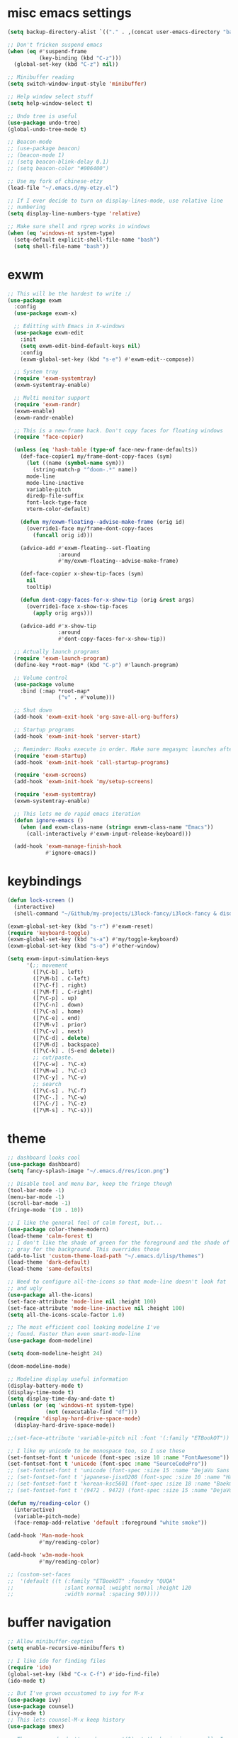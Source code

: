 #+PROPERTY: header-args:emacs-lisp :tangle "~/.emacs.d/config-min.el" :comments both

* misc emacs settings
#+begin_src emacs-lisp
  (setq backup-directory-alist `(("." . ,(concat user-emacs-directory "backups"))))

  ;; Don't fricken suspend emacs
  (when (eq #'suspend-frame
            (key-binding (kbd "C-z")))
    (global-set-key (kbd "C-z") nil))

  ;; Minibuffer reading
  (setq switch-window-input-style 'minibuffer)

  ;; Help window select stuff
  (setq help-window-select t)

  ;; Undo tree is useful
  (use-package undo-tree)
  (global-undo-tree-mode t)

  ;; Beacon-mode
  ;; (use-package beacon)
  ;; (beacon-mode 1)
  ;; (setq beacon-blink-delay 0.1)
  ;; (setq beacon-color "#006400") 

  ;; Use my fork of chinese-etzy
  (load-file "~/.emacs.d/my-etzy.el")

  ;; If I ever decide to turn on display-lines-mode, use relative line
  ;; numbering
  (setq display-line-numbers-type 'relative)

  ;; Make sure shell and rgrep works in windows
  (when (eq 'windows-nt system-type)
    (setq-default explicit-shell-file-name "bash")
    (setq shell-file-name "bash"))
#+end_src
* exwm
#+begin_src emacs-lisp
  ;; This will be the hardest to write :/
  (use-package exwm
    :config
    (use-package exwm-x)

    ;; Editting with Emacs in X-windows
    (use-package exwm-edit
      :init
      (setq exwm-edit-bind-default-keys nil)
      :config
      (exwm-global-set-key (kbd "s-e") #'exwm-edit--compose))

    ;; System tray
    (require 'exwm-systemtray)
    (exwm-systemtray-enable)

    ;; Multi monitor support
    (require 'exwm-randr)
    (exwm-enable)
    (exwm-randr-enable)

    ;; This is a new-frame hack. Don't copy faces for floating windows
    (require 'face-copier)

    (unless (eq 'hash-table (type-of face-new-frame-defaults))
      (def-face-copier1 my/frame-dont-copy-faces (sym)
        (let ((name (symbol-name sym)))
          (string-match-p "^doom-.*" name))
        mode-line
        mode-line-inactive
        variable-pitch
        diredp-file-suffix
        font-lock-type-face
        vterm-color-default)

      (defun my/exwm-floating--advise-make-frame (orig id)
        (override1-face my/frame-dont-copy-faces
          (funcall orig id)))

      (advice-add #'exwm-floating--set-floating
                  :around
                  #'my/exwm-floating--advise-make-frame)

      (def-face-copier x-show-tip-faces (sym)
        nil
        tooltip)

      (defun dont-copy-faces-for-x-show-tip (orig &rest args)
        (override1-face x-show-tip-faces
          (apply orig args)))

      (advice-add #'x-show-tip
                  :around
                  #'dont-copy-faces-for-x-show-tip))

    ;; Actually launch programs
    (require 'exwm-launch-program)
    (define-key *root-map* (kbd "C-p") #'launch-program)

    ;; Volume control
    (use-package volume
      :bind (:map *root-map*
                  ("v" . #'volume)))

    ;; Shut down
    (add-hook 'exwm-exit-hook 'org-save-all-org-buffers)

    ;; Startup programs
    (add-hook 'exwm-init-hook 'server-start)

    ;; Reminder: Hooks execute in order. Make sure megasync launches after systemtray is enabled
    (require 'exwm-startup)
    (add-hook 'exwm-init-hook 'call-startup-programs)

    (require 'exwm-screens)
    (add-hook 'exwm-init-hook 'my/setup-screens)

    (require 'exwm-systemtray)
    (exwm-systemtray-enable)

    ;; This lets me do rapid emacs iteration
    (defun ignore-emacs ()
      (when (and exwm-class-name (string= exwm-class-name "Emacs"))
        (call-interactively #'exwm-input-release-keyboard)))

    (add-hook 'exwm-manage-finish-hook
              #'ignore-emacs))
#+end_src
* keybindings
#+begin_src emacs-lisp
  (defun lock-screen ()
    (interactive)
    (shell-command "~/Github/my-projects/i3lock-fancy/i3lock-fancy & disown"))

  (exwm-global-set-key (kbd "s-r") #'exwm-reset)
  (require 'keyboard-toggle)
  (exwm-global-set-key (kbd "s-a") #'my/toggle-keyboard)
  (exwm-global-set-key (kbd "s-o") #'other-window)

  (setq exwm-input-simulation-keys
        '(;; movement
          ([?\C-b] . left)
          ([?\M-b] . C-left)
          ([?\C-f] . right)
          ([?\M-f] . C-right)
          ([?\C-p] . up)
          ([?\C-n] . down)
          ([?\C-a] . home)
          ([?\C-e] . end)
          ([?\M-v] . prior)
          ([?\C-v] . next)
          ([?\C-d] . delete)
          ([?\M-d] . backspace)
          ([?\C-k] . (S-end delete))
          ;; cut/paste.
          ([?\C-w] . ?\C-x)
          ([?\M-w] . ?\C-c)
          ([?\C-y] . ?\C-v)
          ;; search
          ([?\C-s] . ?\C-f)
          ([?\C-.] . ?\C-w)
          ([?\C-/] . ?\C-z)
          ([?\M-s] . ?\C-s)))
#+end_src
* theme
#+begin_src emacs-lisp
  ;; dashboard looks cool
  (use-package dashboard)
  (setq fancy-splash-image "~/.emacs.d/res/icon.png")

  ;; Disable tool and menu bar, keep the fringe though
  (tool-bar-mode -1)
  (menu-bar-mode -1)
  (scroll-bar-mode -1)
  (fringe-mode '(10 . 10))

  ;; I like the general feel of calm forest, but...
  (use-package color-theme-modern)
  (load-theme 'calm-forest t)
  ;; I don't like the shade of green for the foreground and the shade of
  ;; gray for the background. This overrides those
  (add-to-list 'custom-theme-load-path "~/.emacs.d/lisp/themes")
  (load-theme 'dark-default)
  (load-theme 'same-defaults)

  ;; Need to configure all-the-icons so that mode-line doesn't look fat
  ;; and ugly
  (use-package all-the-icons)
  (set-face-attribute 'mode-line nil :height 100)
  (set-face-attribute 'mode-line-inactive nil :height 100)
  (setq all-the-icons-scale-factor 1.0)

  ;; The most efficient cool looking modeline I've
  ;; found. Faster than even smart-mode-line
  (use-package doom-modeline)

  (setq doom-modeline-height 24)

  (doom-modeline-mode)

  ;; Modeline display useful information
  (display-battery-mode t)
  (display-time-mode t)
  (setq display-time-day-and-date t)
  (unless (or (eq 'windows-nt system-type)
              (not (executable-find "df")))
    (require 'display-hard-drive-space-mode)
    (display-hard-drive-space-mode))

  ;;(set-face-attribute 'variable-pitch nil :font '(:family "ETBookOT"))

  ;; I like my unicode to be monospace too, so I use these
  (set-fontset-font t 'unicode (font-spec :size 10 :name "FontAwesome"))
  (set-fontset-font t 'unicode (font-spec :name "SourceCodePro"))
  ;; (set-fontset-font t 'unicode (font-spec :size 15 :name "DejaVu Sans Mono"))
  ;; (set-fontset-font t 'japanese-jisx0208 (font-spec :size 10 :name "HanaMinA.ttf"))
  ;; (set-fontset-font t 'korean-ksc5601 (font-spec :size 18 :name "Baekmuk Gulim"))
  ;; (set-fontset-font t '(9472 . 9472) (font-spec :size 15 :name "DejaVu Sans Mono"))

  (defun my/reading-color ()
    (interactive)
    (variable-pitch-mode)
    (face-remap-add-relative 'default :foreground "white smoke"))

  (add-hook 'Man-mode-hook
            #'my/reading-color)

  (add-hook 'w3m-mode-hook
            #'my/reading-color)

  ;; (custom-set-faces
  ;;  '(default ((t (:family "ETBookOT" :foundry "QUQA" 
  ;;                :slant normal :weight normal :height 120 
  ;;                :width normal :spacing 90)))))
#+end_src
* buffer navigation
#+begin_src emacs-lisp
  ;; Allow minibuffer-ception
  (setq enable-recursive-minibuffers t)

  ;; I like ido for finding files
  (require 'ido)
  (global-set-key (kbd "C-x C-f") #'ido-find-file)
  (ido-mode t)

  ;; But I've grown occustomed to ivy for M-x
  (use-package ivy)
  (use-package counsel)
  (ivy-mode t)
  ;; This lets counsel-M-x keep history 
  (use-package smex)

  ;; These commands don't need a carrot(^) at the beginning, usually I
  ;; don't need a starting string when doing these
  (add-to-list 'ivy-initial-inputs-alist '(org-refile . ""))
  (add-to-list 'ivy-initial-inputs-alist '(org-agenda-refile . ""))
  (add-to-list 'ivy-initial-inputs-alist '(org-capture-refile . ""))
  (add-to-list 'ivy-initial-inputs-alist '(counsel-M-x . ""))

  (global-set-key (kbd "M-x") 'counsel-M-x)
  (global-set-key (kbd "C-x b") 'ivy-switch-buffer)
  (global-set-key (kbd "C-c C-r") 'ivy-resume)
  (define-key ivy-minibuffer-map (kbd "<return>") 'ivy-alt-done)
  (define-key ivy-minibuffer-map (kbd "C-<return>") 'ivy-done)

  ;; Scrollkeeper is helpful for scrolling up and down
  (use-package scrollkeeper)
  (global-set-key (kbd "C-v") 'scrollkeeper-down)
  (global-set-key (kbd "M-v") 'scrollkeeper-up)

  ;; Word navigation
  (global-set-key (kbd "M-f") 'forward-to-word)
  (global-set-key (kbd "M-F") 'forward-word)

  ;; Goto-char
  (use-package iy-go-to-char
    :bind (("M-m" . #'iy-go-to-char)))
#+end_src
* window manipulation
#+begin_src emacs-lisp
  ;; The prefix
  (define-prefix-command '*window-map*)
  (define-key *root-map* (kbd "w") '*window-map*)

  ;; Side-window stuff
  (use-package resize-window)
  (require 'side-window-split)
  (define-key *window-map* (kbd "j") 'side-bottom-window)
  (define-key *window-map* (kbd "h") 'side-left-window)
  (define-key *window-map* (kbd "l") 'side-right-window)
  (define-key *window-map* (kbd "d") 'window-toggle-side-windows)
  (define-key *window-map* (kbd "r") 'resize-window)

  ;; Dedicated window
  (defun my/toggle-dedicated-window ()
    (interactive)
    (let ((win (selected-window)))
      (set-window-dedicated-p win (not (window-dedicated-p win)))))
#+end_src
* dired
#+begin_src emacs-lisp
  ;; I like dired+'s formatting for listing files
  (add-to-list 'load-path
                 "~/.emacs.d/submodule/dired-plus")
  (require 'dired+)
  (setq dired-listing-switches "-al  --group-directories-first --sort=extension")
  (setq diredp-hide-details-initially-flag nil)
  (setq diredp-hide-details-propagate-flag nil)

  ;; diredx lets me hide stuff I don't want to see
  (require 'dired-x)
  (add-hook 'dired-mode-hook (lambda () (dired-omit-mode)))
  (setq dired-omit-files (concat dired-omit-files "\\|^\\..+$"))

  ;; Useful for traversing folders
  (use-package dired-subtree)

  (define-key dired-mode-map (kbd "<tab>") 'dired-subtree-insert)
  (define-key dired-mode-map (kbd "<backtab>") 'dired-subtree-remove)
#+end_src
* emacs lisp
#+begin_src emacs-lisp
  ;; These are the programming facilities I like the most for a minimal
  ;; setup for emacs-lisp programming

  ;; Errors
  (use-package flycheck)
  (add-to-list 'display-buffer-alist
               `(,(rx bos "*Flycheck errors*" eos)
                 (display-buffer-reuse-window
                  display-buffer-in-side-window)
                 (side            . bottom)
                 (reusable-frames . visible)
                 (window-height   . 0.10)))

  ;; Autocompletion
  (use-package company)
  (setq company-idle-delay 0.2)
  (add-hook 'emacs-lisp-mode-hook 'company-mode)
  (add-hook 'lisp-mode-hook 'company-mode)

  ;; Magit
  (use-package magit)
  (use-package magit-popup)
  (use-package magit-todos)
  (global-set-key (kbd "C-x g") 'magit-status)
  (global-set-key (kbd "C-x M-g") 'magit-dispatch)

  ;; Push all branches
  (defun my/magit-push-all ()
    "Push all branches."
    (interactive)
    (magit-run-git-async "push" "-v"
                         (magit-read-remote "Remote")
                         "--all"))

  (transient-append-suffix 'magit-push "m"
    '("a" "all remotes" my/magit-push-all))

  ;; Magit uses ediff
  (with-eval-after-load 'ediff
    (setq ediff-window-setup-function 'ediff-setup-windows-plain)

    (defun ediff-copy-both-to-C ()
      (interactive)
      (ediff-copy-diff ediff-current-difference nil 'C nil
                       (concat
                        (ediff-get-region-contents ediff-current-difference 'A ediff-control-buffer)
                        (ediff-get-region-contents ediff-current-difference 'B ediff-control-buffer))))
    (defun add-d-to-ediff-mode-map () (define-key ediff-mode-map "d" 'ediff-copy-both-to-C))
    (add-hook 'ediff-keymap-setup-hook 'add-d-to-ediff-mode-map)
    (set-face-attribute 'ediff-even-diff-A nil :background "midnight blue")
    (set-face-attribute 'ediff-even-diff-Ancestor nil :background "midnight blue")
    (set-face-attribute 'ediff-even-diff-B nil :background "midnight blue")
    (set-face-attribute 'ediff-even-diff-C nil :background "midnight blue")
    (set-face-attribute 'ediff-odd-diff-A nil :background "midnight blue")
    (set-face-attribute 'ediff-odd-diff-Ancestor nil :background "midnight blue")
    (set-face-attribute 'ediff-odd-diff-B nil :background "midnight blue")
    (set-face-attribute 'ediff-odd-diff-C nil :background "midnight blue"))

  ;; Paredit
  (use-package paredit
    :bind (:map paredit-mode-map
                ("M-?" . nil))
    :hook ((emacs-lisp-mode . paredit-mode)
           (lisp-mode . paredit-mode)))

  ;; Paren highlighting
  (show-paren-mode t)

  ;; Rainbow parens
  (use-package rainbow-delimiters)
  (add-hook 'prog-mode-hook #'rainbow-delimiters-mode)

  ;; Macroexpander
  (use-package macrostep)

  (define-key macrostep-keymap (kbd "C-c C-c") nil)

  (define-key macrostep-keymap (kbd "DEL") nil)
  (define-key macrostep-keymap (kbd "c") nil)
  (define-key macrostep-keymap (kbd "u") nil)
  (define-key macrostep-keymap (kbd "C-c q") #'macrostep-collapse)

  (define-key macrostep-keymap (kbd "RET") nil)
  (define-key macrostep-keymap (kbd "e") nil)
  (define-key emacs-lisp-mode-map (kbd "C-c e") #'macrostep-expand)


  (define-key macrostep-keymap (kbd "n") nil)
  (define-key macrostep-keymap (kbd "C-c C-n") #'macrostep-next-macro)

  (define-key macrostep-keymap (kbd "p") nil)
  (define-key macrostep-keymap (kbd "C-c C-p") #'macrostep-prev-macro)

  ;; Auto highlighting of symbols
  (use-package auto-highlight-symbol)
  (add-hook 'prog-mode-hook
            'auto-highlight-symbol-mode)

  ;; wgrep
  (use-package wgrep)

  ;; Use cursors, sooo good
  (use-package multiple-cursors)

  (define-prefix-command '*multiple-cursors-map*)
  (define-key *multiple-cursors-map* (kbd "a") 'mc/mark-all-like-this)
  (define-key *multiple-cursors-map* (kbd "A") 'mc/vertical-align)
  (define-key *multiple-cursors-map* (kbd "SPC") 'mc/vertical-align-with-space)
  (define-key *multiple-cursors-map* (kbd "n") 'mc/insert-numbers)

  (defhydra mc-interactive (*multiple-cursors-map* "i")
    "For those looping commands"
    ("n" mc/mark-next-like-this)
    ("p" mc/mark-previous-like-this)
    ("s" mc/skip-to-next-like-this)
    ("S" mc/skip-to-previous-like-this)
    ("q" nil))

  (global-set-key (kbd "C-c m") '*multiple-cursors-map*)

  ;; Space and tab configuration
  (setq default-tab-width 4)
  (setq-default indent-tabs-mode nil)
  (setq-default tab-width 4)

  ;; If I have to switch to viewing tabs
  (defun my/TABS (num)
    (interactive "p")
    (setq tab-width (if (= num 1)
                        8
                      num)))

  ;; Eval buffer, slime-ism
  (define-key emacs-lisp-mode-map (kbd "C-c C-k") #'eval-buffer)

  ;; Make scratch buffers out of nowhere!
  (defun scratch-buffer ()
    (interactive)
    (let ((count 0))
      (while (get-buffer (format "*scratch%d*" count))
        (incf count))
      (switch-to-buffer (get-buffer-create (format "*scratch%d*" count)))
      (lisp-interaction-mode)
      (insert (substitute-command-keys initial-scratch-message))))

  ;; Eval and replace
  (defun my/eval-and-replace ()
    "Replace the preceding sexp with its value."
    (interactive)
    (backward-kill-sexp)
    (condition-case nil
        (prin1 (eval (read (current-kill 0)))
               (current-buffer))
      (error (message "Invalid expression")
             (insert (current-kill 0)))))

  (define-key emacs-lisp-mode-map (kbd "C-c C-e") 'my/eval-and-replace)

  ;; Use cider's eval expression
  (use-package cider)
  (autoload 'cider--make-result-overlay "cider-overlays")

  (defun endless/eval-overlay (value point)
    (cider--make-result-overlay (format "%S" value)
      :where point
      :duration 'command)
    value)

  (advice-add 'eval-region :around
              (lambda (f beg end &rest r)
                (endless/eval-overlay
                 (apply f beg end r)
                 end)))

  (advice-add 'eval-last-sexp :filter-return
              (lambda (r)
                (endless/eval-overlay r (point))))

  (advice-add 'eval-defun :filter-return
              (lambda (r)
                (endless/eval-overlay
                 r
                 (save-excursion
                   (end-of-defun)
                   (point)))))

  ;; expand-region
  (use-package expand-region
    :commands er/expand-region
    :bind (("M-E" . #'er/expand-region)))

  ;; Banner comments
  (unless my/at-ti
     (use-package banner-comment
       :commands banner-comment
       :bind (("C-c h" . #'banner-comment))))

  (add-hook 'lisp-mode-hook
            (lambda () (setq comment-start ";; ")))

  (add-hook 'emacs-lisp-mode-hook
            (lambda () (setq comment-start ";; ")))

  ;; re-builder
  (require 're-builder)
  (setq reb-re-syntax 'rx)
#+end_src
* w3m
#+begin_src emacs-lisp
  ;; Remove when Emacs 27 releases
  (when (executable-find "w3m")
    (setq w3m-use-tabs nil)
    (use-package w3m)

    (defun dired-browse-with-w3m (arg)
      (interactive "P")
      (let ((browse-url-browser-function (if arg
                                             (symbol-function browse-url-browser-function)
                                           #'w3m-browse-url)))
        (browse-url-of-dired-file)))

    (define-key dired-mode-map (kbd "W") 'dired-browse-with-w3m)

    (global-set-key (kbd "C-c g")
                    (lambda ()
                      (interactive)
                      (w3m-goto-url "https://google.com"))))
#+end_src
* ibuffer
#+begin_src emacs-lisp
  (global-set-key (kbd "C-x C-b") 'ibuffer)

  (setq ibuffer-show-empty-filter-groups nil)

  (add-hook 'ibuffer-mode-hook
            '(lambda ()
               (ibuffer-switch-to-saved-filter-groups "default")
               (ibuffer-do-sort-by-alphabetic)
               ;; (ibuffer-auto-mode)
               ))

  (require 'ibuf-ext)

  (define-key ibuffer-mode-map my/keymap-key nil)

  (eval-after-load "ibuf-ext"
    '(define-ibuffer-filter directory-name
         "Filter files in the agenda folder"
       (:description "agenda")
       (and (buffer-file-name buf) 
            (string-match qualifier
                          (buffer-file-name buf)))))

  (add-to-list 'ibuffer-never-show-predicates
               '(lambda (buf)
                  (with-current-buffer buf
                    (eq major-mode 'helm-major-mode))))

  (setq ibuffer-saved-filter-groups
        '(("default"
           ("X-Windows"       (mode . exwm-mode))
           ("Terminals"       (or (mode . vterm-mode)
                                  (mode . term-mode)))
           ("emacs-config"    (not (or (mode . magit-status-mode)
                                       (not (or (filename . ".emacs.d")
                                                (filename . "emacs-config"))))))
           ("code-aux"        (or (mode . slime-repl-mode)
                                  (mode . slime-mode)
                                  (mode . magit-status-mode)
                                  (mode . ein:notebooklist-mode)
                                  (mode . cider-repl-mode)
                                  (mode . comint-mode)
                                  (mode . makefile-gmake-mode)
                                  (mode . conf-space-mode)
                                  (mode . sh-mode)))
           ("code"            (or (mode . perl-mode)
                                  (mode . asm-mode)
                                  (mode . php-mode)
                                  (mode . clojure-mode)
                                  (mode . csharp-mode)
                                  (mode . c++-mode)
                                  (mode . c-mode)
                                  (mode . scala-mode)
                                  (mode . emacs-lisp-mode)
                                  (mode . java-mode)
                                  (mode . js-mode)
                                  (mode . python-mode)
                                  (mode . ng2-ts-mode)
                                  (mode . lisp-mode)
                                  (mode . ein:notebook-multilang-mode)))
           ("web"             (or (mode . web-mode)
                                  (mode . mhtml-mode)
                                  (mode . js2-mode)
                                  (mode . css-mode)))
           ("Org Mode"        (not or (not mode . org-mode)
                                   (directory-name . "agenda")))
           ("text"            (filename . "\\.txt"))
           ("pdfs"            (or (mode . doc-view-mode)
                                  (mode . pdf-view-mode)))
           ("Agenda Buffers"  (mode . org-agenda-mode))
           ("Agenda Files"    (mode . org-mode))
           ("folders"         (mode . dired-mode))
           ("Help"            (or (name . "\*Help\*")
                                  (name . "\*Apropos\*")
                                  (name . "\*info\*"))))))

  (defun ibuffer-find-file-with-ido ()
    "Like `find-file', but default to the directory of the buffer at point."
    (interactive)
    (let ((completing-read-function #'ido-completing-read)
          (default-directory (let ((buf (ibuffer-current-buffer)))
                               (if (buffer-live-p buf)
                                   (with-current-buffer buf
                                     default-directory)
                                 default-directory))))
      (call-interactively #'ido-find-file)))

  (define-key ibuffer-mode-map (kbd "C-x C-f") #'ibuffer-find-file-with-ido)
#+end_src
* useful tools
** org-mode
 #+begin_src emacs-lisp
   (require 'org)

   (setq org-src-window-setup 'current-window)
   (setq org-use-speed-commands t)
 #+end_src
*** Indent look
#+begin_src emacs-lisp
  (setq org-startup-indented t)

  (defun my/org-indent-prefixes ()
    "Compute prefix strings for regular text and headlines."
    (setq org-indent--heading-line-prefixes
          (make-vector org-indent--deepest-level nil))
    (setq org-indent--inlinetask-line-prefixes
          (make-vector org-indent--deepest-level nil))
    (setq org-indent--text-line-prefixes
          (make-vector org-indent--deepest-level nil))
    (dotimes (n org-indent--deepest-level)
      (let ((indentation (if (<= n 1) 0
                           (* (1- org-indent-indentation-per-level)
                              (1- n)))))
        ;; Headlines line prefixes.
        (let ((heading-prefix ""))
          (aset org-indent--heading-line-prefixes
                n
                (org-add-props heading-prefix nil 'face 'org-indent))
          ;; Inline tasks line prefixes
          (aset org-indent--inlinetask-line-prefixes
                n
                (cond ((<= n 1) "")
                      ((bound-and-true-p org-inlinetask-show-first-star)
                       (concat org-indent-inlinetask-first-star
                               (substring heading-prefix 1)))
                      (t (org-add-props heading-prefix nil 'face 'org-indent)))))
        ;; Text line prefixes.
        (aset org-indent--text-line-prefixes
              n
              (org-add-props
                  (concat (make-string (if (< n 2) n
                                         (1+ indentation)) ?\s)
                          (and (> n 0)
                               (char-to-string org-indent-boundary-char)))
                  nil 'face 'org-indent)))))


  (advice-add #'org-indent--compute-prefixes
              :override
              #'my/org-indent-prefixes)
#+end_src
** terminal
#+begin_src emacs-lisp
  (if (eq system-type 'windows-nt)
      (define-key *root-map* "c" #'shell)
    (use-package vterm
      :commands vterm find-vterm vterm-kill
      :bind (:map *root-map*
                  ("c" . #'find-vterm))
      :config
      (setq ansi-color-names-vector
            ["black" "red3" "green3" "yellow3" "DodgerBlue2" "magenta3" "cyan3" "gray90"])

      (set-face-attribute 'term-bold        nil :weight 'bold)
      (set-face-attribute 'vterm-color-blue nil :foreground "DodgerBlue2")

      (define-key vterm-mode-map my/keymap-key nil)

      (if (<= 27 emacs-major-version)
          (defun find-vterm ()
            (interactive)
            (let* ((current-tab (alist-get 'name (tab-bar--current-tab)))
                   (term-name (concat current-tab "-term")))
              (if-let (b (get-buffer term-name))
                  (switch-to-buffer b)
                (vterm)
                (rename-buffer term-name))))
        (defun find-vterm ()
          (interactive)
          (if-let (b (get-buffer "vterm"))
              (switch-to-buffer b)
            (vterm))))

      (add-hook 'vterm-exit-functions
                (lambda (buf com)
                  (kill-buffer buf)))

      (defun rename-vterm-with-tab (orig name &optional arg)
        (let ((current-tab-name (alist-get 'name (tab-bar--current-tab))))
          (funcall orig name arg)
          (when-let (b (get-buffer (concat current-tab-name "-term")))
            (with-current-buffer b
              (rename-buffer (concat (alist-get 'name (tab-bar--current-tab))
                                     "-term"))))))

      (advice-add #'tab-bar-rename-tab
                  :around
                  #'rename-vterm-with-tab)

      (defun close-vterm-with-tab (orig)
        (let ((current-tab-name (alist-get 'name (tab-bar--current-tab))))
          (when (funcall orig)
            (when-let (b (get-buffer (concat current-tab-name "-term")))
              (with-current-buffer b
                (vterm-send-C-d))))))

      (advice-add #'close-tab-switch
                  :around
                  #'close-vterm-with-tab)))
#+end_src
** posting source code
#+begin_src emacs-lisp
  (use-package webpaste)

  (setq webpaste-paste-confirmation t)
  (setq webpaste-provider-priority '("ix.io"))
#+end_src
** wgrep
#+begin_src emacs-lisp
#+end_src
** Query replace rx
#+begin_src emacs-lisp
  (defun my/query-replace-rx (&rest _)
    "Call `query-replace-regexp', reading regexp in `rx' syntax.
    Automatically wraps in parens and adds `seq' to the beginning of
    the form."
    (interactive)
    (cl-letf (((symbol-function #'query-replace-read-from) (lambda (&rest _)
                                                             (--> (read-string "rx form: ")
                                                                  (concat "'(seq " it ")")
                                                                  (read it)
                                                                  (cadr it)
                                                                  (rx-to-string it)))))
      (call-interactively #'query-replace-regexp)))
#+end_src
** helm info is pretty slick
#+begin_src emacs-lisp
  (use-package helm)
  (require 'helm-info)

  (defun helm-info-emacs-stuff ()
    "Helm for Emacs, Elisp, and
    CL-library info pages."
    (interactive)
    (helm :sources
          '(helm-source-info-emacs helm-source-info-elisp helm-source-info-cl)))

  (global-set-key (kbd "C-c C-h") #'helm-info-emacs-stuff)
#+end_src
** helpful
#+begin_src emacs-lisp
  (use-package helpful)
  (global-set-key (kbd "C-h f") #'helpful-function)
  (global-set-key (kbd "C-h v") #'helpful-variable)
  (global-set-key (kbd "C-h k") #'helpful-key)
  (global-set-key (kbd "C-h o") #'helpful-symbol)
#+end_src
** Ace jump
#+BEGIN_SRC emacs-lisp
  (use-package ace-jump-mode
    :bind (("C-c j" . 'ace-jump-line-mode)
           :map *root-map*
           ("SPC" . 'ace-jump-mode)))
#+END_SRC
** olivetti
#+begin_src emacs-lisp
  (use-package olivetti
    :commands olivetti-mode
    :config
    (setq-default olivetti-body-width 140))
#+end_src
** Change themes on the spot
#+begin_src emacs-lisp
  (require 'light-default-theme)
  (require 'dark-default-theme)
  (use-package modus-operandi-theme)

  (defvar current-theme 'dark)

  (defvar light-theme 'modus-operandi)
  (defvar dark-theme 'calm-forest)

  (defun switch-themes ()
    (interactive)
    (setq current-theme (if (eq current-theme 'dark) 'light 'dark))
    (disable-theme 'same-defaults)
    (pcase current-theme
      ('light
       (disable-theme 'dark-default)
       (disable-theme dark-theme)
       (enable-theme light-theme)
       (enable-theme 'light-default))
      ('dark
       (disable-theme 'light-default)
       (disable-theme light-theme)
       (enable-theme dark-theme)
       (enable-theme 'dark-default)))
    (enable-theme 'same-defaults)
    (set-background-mode current-theme))

  (defun reload-theme ()
    (interactive)
    (disable-theme 'same-defaults)
    (pcase current-theme
      ('light
       (disable-theme 'light-default)
       (disable-theme light-theme)
       (enable-theme light-theme)
       (enable-theme 'light-default))
      ('dark
       (disable-theme 'dark-default)
       (disable-theme dark-theme)
       (enable-theme dark-theme)
       (enable-theme 'dark-default)))
    (enable-theme 'same-defaults)
    (set-background-mode current-theme))

  (defun disable-all-theming ()
    (interactive)
    (disable-theme 'light-default)
    (disable-theme light-theme)
    (disable-theme 'dark-default)
    (disable-theme dark-theme)
    (disable-theme 'same-defaults)
    (set-background-mode 'light)
    (setq default-theme 'light))

  (ec/load-or-ask-pred 'my/light-default "Use light-theme? ")

  (defun update-frame-background-mode ()
    (mapc 'frame-set-background-mode (frame-list)))

  (defun set-background-mode (mode)
    (setf frame-background-mode mode)
    (update-frame-background-mode))

  ;; Executable
  (when my/light-default
    (switch-themes))
#+end_src
